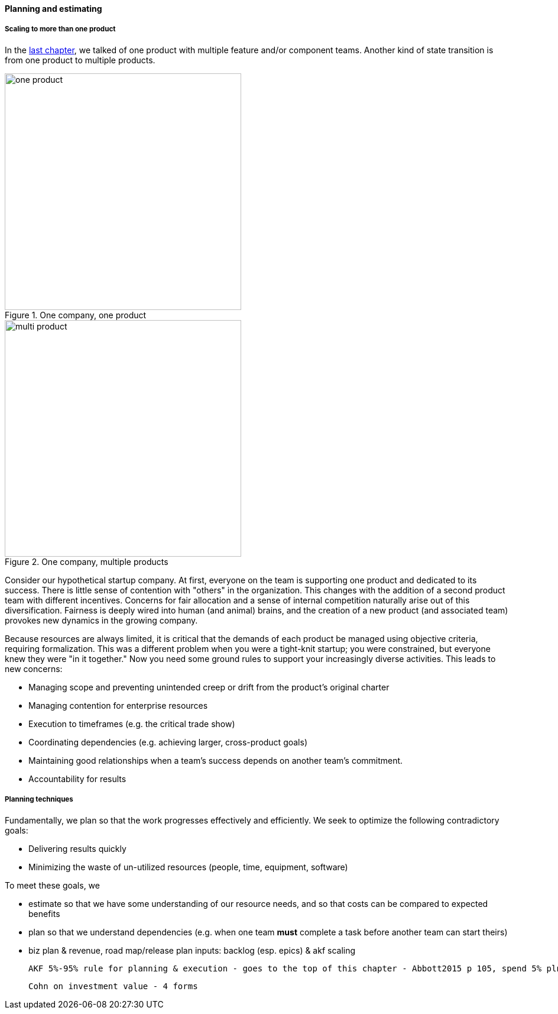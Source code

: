 ==== Planning and estimating


anchor:multi-product-scaling[]

===== Scaling to more than one product

In the xref:chap-coordination[last chapter], we talked of one product with multiple feature and/or component teams. Another kind of state transition is from one product to multiple products.

.One company, one product
image::images/3_08-one-product.png[one product,400,,float="right"]

.One company, multiple products
image::images/3_08-multi-product.png[multi product,400,,float="right"]

Consider our hypothetical startup company. At first, everyone on the team is supporting one product and dedicated to its success. There is little sense of contention with "others" in the organization. This changes with the addition of a second product team with different incentives. Concerns for fair allocation and a sense of internal competition naturally arise out of this diversification. Fairness is deeply wired into human (and animal) brains, and the creation of a new product (and associated team) provokes new dynamics in the growing company.

Because resources are always limited, it is critical that the demands of each product be managed using objective criteria, requiring formalization.  This was a different problem when you were a tight-knit startup; you were constrained, but everyone knew they were "in it together." Now you need some ground rules to support your increasingly diverse activities. This leads to new concerns:

* Managing scope and preventing unintended creep or drift from the product's original charter
* Managing contention for enterprise resources
* Execution to timeframes (e.g. the critical trade show)
* Coordinating dependencies (e.g. achieving larger, cross-product goals)
* Maintaining good relationships when a team's success depends on another team's commitment.
* Accountability for results

===== Planning techniques

Fundamentally, we plan so that the work progresses effectively and efficiently. We seek to optimize the following contradictory goals:

* Delivering results quickly
* Minimizing the waste of un-utilized resources (people, time, equipment, software)

To meet these goals, we

* estimate so that we have some understanding of our resource needs, and so that costs can be compared to expected benefits
* plan so that we understand dependencies (e.g. when one team *must* complete a task before another team can start theirs)

* biz plan & revenue, road map/release plan
inputs: backlog (esp. epics) & akf scaling

 AKF 5%-95% rule for planning & execution - goes to the top of this chapter - Abbott2015 p 105, spend 5% plnning and 95% considering contingencies

 Cohn on investment value - 4 forms
